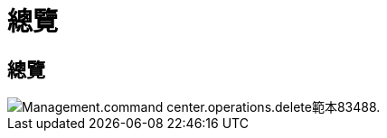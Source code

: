 = 總覽
:allow-uri-read: 




== 總覽

image::Management.command_center.operations.delete_template-83488.png[Management.command center.operations.delete範本83488.]
